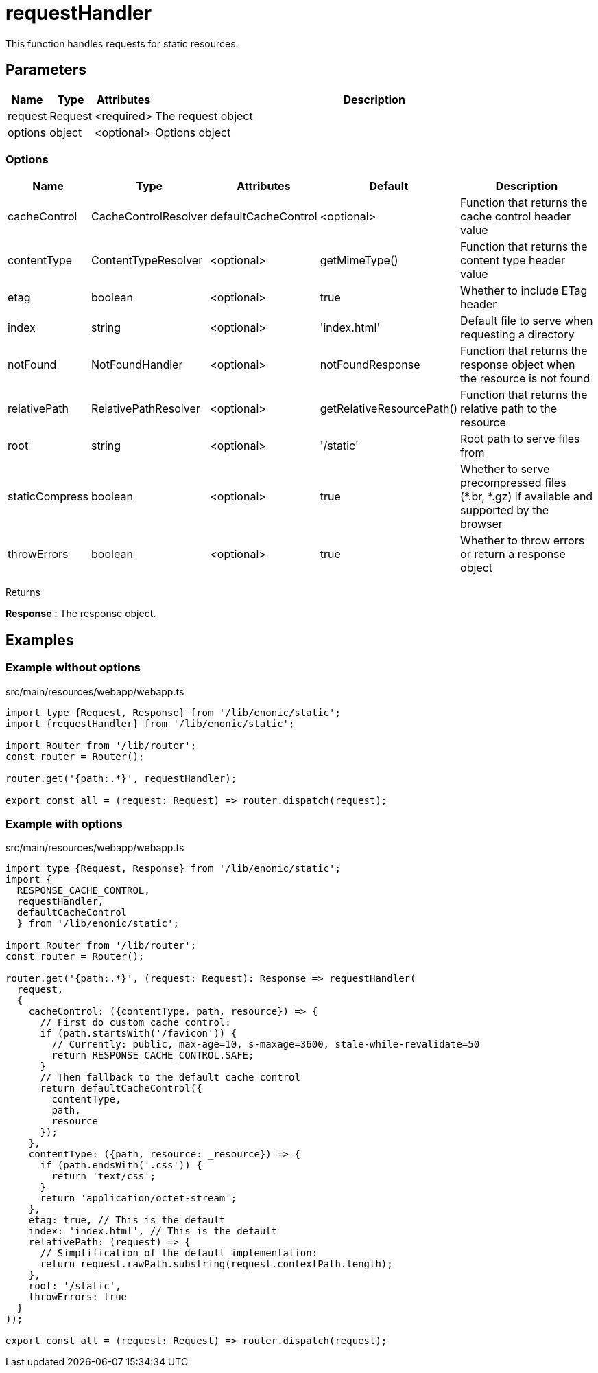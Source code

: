 = requestHandler

This function handles requests for static resources.

== Parameters

[%header,cols="1%,1%,1%,98%a"]
[frame="none"]
[grid="none"]
|===
| Name    | Type    | Attributes | Description
| request | Request | <required> | The request object
| options | object  | <optional> | Options object
|===

=== Options

[%header,cols="1%,1%,1%,1%,96%a"]
[frame="none"]
[grid="none"]
[caption=""]
|===
| Name         | Type    | Attributes | Default | Description
| cacheControl | CacheControlResolver | defaultCacheControl | <optional> | Function that returns the cache control header value
| contentType  | ContentTypeResolver | <optional> | getMimeType()  | Function that returns the content type header value
| etag | boolean | <optional> | true | Whether to include ETag header
| index | string | <optional> | 'index.html' | Default file to serve when requesting a directory
| notFound | NotFoundHandler | <optional> | notFoundResponse | Function that returns the response object when the resource is not found
| relativePath | RelativePathResolver | <optional> | getRelativeResourcePath() | Function that returns the relative path to the resource
| root | string | <optional> | '/static' | Root path to serve files from
| staticCompress | boolean | <optional> | true | Whether to serve precompressed files (*.br, *.gz) if available and supported by the browser
| throwErrors | boolean | <optional> | true | Whether to throw errors or return a response object
|===

[.lead]
Returns

*Response* : The response object.

== Examples

=== Example without options

.src/main/resources/webapp/webapp.ts
[source, TypeScript]
----
import type {Request, Response} from '/lib/enonic/static';
import {requestHandler} from '/lib/enonic/static';

import Router from '/lib/router';
const router = Router();

router.get('{path:.*}', requestHandler);

export const all = (request: Request) => router.dispatch(request);
----

=== Example with options
.src/main/resources/webapp/webapp.ts
[source, TypeScript]
----
import type {Request, Response} from '/lib/enonic/static';
import {
  RESPONSE_CACHE_CONTROL,
  requestHandler,
  defaultCacheControl
  } from '/lib/enonic/static';

import Router from '/lib/router';
const router = Router();

router.get('{path:.*}', (request: Request): Response => requestHandler(
  request,
  {
    cacheControl: ({contentType, path, resource}) => {
      // First do custom cache control:
      if (path.startsWith('/favicon')) {
        // Currently: public, max-age=10, s-maxage=3600, stale-while-revalidate=50
        return RESPONSE_CACHE_CONTROL.SAFE;
      }
      // Then fallback to the default cache control
      return defaultCacheControl({
        contentType,
        path,
        resource
      });
    },
    contentType: ({path, resource: _resource}) => {
      if (path.endsWith('.css')) {
        return 'text/css';
      }
      return 'application/octet-stream';
    },
    etag: true, // This is the default
    index: 'index.html', // This is the default
    relativePath: (request) => {
      // Simplification of the default implementation:
      return request.rawPath.substring(request.contextPath.length);
    },
    root: '/static',
    throwErrors: true
  }
));

export const all = (request: Request) => router.dispatch(request);
----
